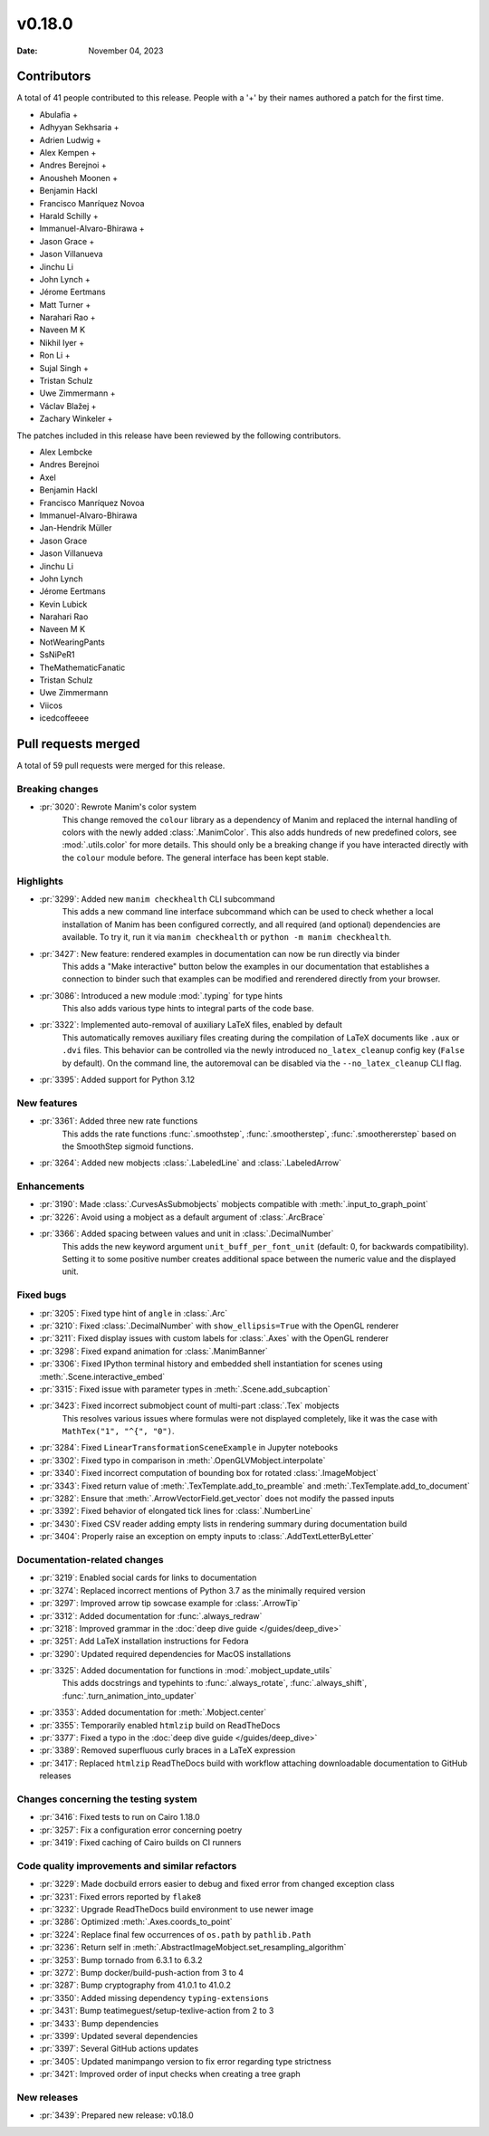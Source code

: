 *******
v0.18.0
*******

:Date: November 04, 2023

Contributors
============

A total of 41 people contributed to this
release. People with a '+' by their names authored a patch for the first
time.

* Abulafia +
* Adhyyan Sekhsaria +
* Adrien Ludwig +
* Alex Kempen +
* Andres Berejnoi +
* Anousheh Moonen +
* Benjamin Hackl
* Francisco Manríquez Novoa
* Harald Schilly +
* Immanuel-Alvaro-Bhirawa +
* Jason Grace +
* Jason Villanueva
* Jinchu Li
* John Lynch +
* Jérome Eertmans
* Matt Turner +
* Narahari Rao +
* Naveen M K
* Nikhil Iyer +
* Ron Li +
* Sujal Singh +
* Tristan Schulz
* Uwe Zimmermann +
* Václav Blažej +
* Zachary Winkeler +


The patches included in this release have been reviewed by
the following contributors.

* Alex Lembcke
* Andres Berejnoi
* Axel
* Benjamin Hackl
* Francisco Manríquez Novoa
* Immanuel-Alvaro-Bhirawa
* Jan-Hendrik Müller
* Jason Grace
* Jason Villanueva
* Jinchu Li
* John Lynch
* Jérome Eertmans
* Kevin Lubick
* Narahari Rao
* Naveen M K
* NotWearingPants
* SsNiPeR1
* TheMathematicFanatic
* Tristan Schulz
* Uwe Zimmermann
* Viicos
* icedcoffeeee

Pull requests merged
====================

A total of 59 pull requests were merged for this release.

Breaking changes
----------------

* :pr:`3020`: Rewrote Manim's color system
   This change removed the ``colour`` library as a dependency
   of Manim and replaced the internal handling of colors with
   the newly added :class:`.ManimColor`. This also adds hundreds
   of new predefined colors, see :mod:`.utils.color` for more
   details.
   This should only be a breaking change if you have interacted
   directly with the ``colour`` module before. The general interface
   has been kept stable.


Highlights
----------

* :pr:`3299`: Added new ``manim checkhealth`` CLI subcommand
   This adds a new command line interface subcommand which can be used to check
   whether a local installation of Manim has been configured correctly, and all
   required (and optional) dependencies are available. To try it, run it via
   ``manim checkhealth`` or ``python -m manim checkhealth``.

* :pr:`3427`: New feature: rendered examples in documentation can now be run directly via binder
   This adds a "Make interactive" button below the examples in our documentation
   that establishes a connection to binder such that examples can be modified and
   rerendered directly from your browser.

* :pr:`3086`: Introduced a new module :mod:`.typing` for type hints
   This also adds various type hints to integral parts of the code base.

* :pr:`3322`: Implemented auto-removal of auxiliary LaTeX files, enabled by default
   This automatically removes auxiliary files creating during the compilation of
   LaTeX documents like ``.aux`` or ``.dvi`` files. This behavior can be controlled
   via the newly introduced ``no_latex_cleanup`` config key (``False`` by default).
   On the command line, the autoremoval can be disabled via the ``--no_latex_cleanup``
   CLI flag.

* :pr:`3395`: Added support for Python 3.12

New features
------------

* :pr:`3361`: Added three new rate functions
    This adds the rate functions :func:`.smoothstep`, :func:`.smootherstep`,
    :func:`.smoothererstep` based on the SmoothStep sigmoid functions.

* :pr:`3264`: Added new mobjects :class:`.LabeledLine` and :class:`.LabeledArrow`


Enhancements
------------

* :pr:`3190`: Made :class:`.CurvesAsSubmobjects` mobjects compatible with :meth:`.input_to_graph_point`


* :pr:`3226`: Avoid using a mobject as a default argument of :class:`.ArcBrace`


* :pr:`3366`: Added spacing between values and unit in :class:`.DecimalNumber`
   This adds the new keyword argument ``unit_buff_per_font_unit`` (default: 0, for
   backwards compatibility). Setting it to some positive number creates additional
   space between the numeric value and the displayed unit.

Fixed bugs
----------

* :pr:`3205`: Fixed type hint of ``angle`` in :class:`.Arc`


* :pr:`3210`: Fixed :class:`.DecimalNumber` with ``show_ellipsis=True`` with the OpenGL renderer


* :pr:`3211`: Fixed display issues with custom labels for :class:`.Axes` with the OpenGL renderer


* :pr:`3298`: Fixed expand animation for :class:`.ManimBanner`


* :pr:`3306`: Fixed IPython terminal history and embedded shell instantiation for scenes using :meth:`.Scene.interactive_embed`


* :pr:`3315`: Fixed issue with parameter types in :meth:`.Scene.add_subcaption`


* :pr:`3423`: Fixed incorrect submobject count of multi-part :class:`.Tex` mobjects
   This resolves various issues where formulas were not displayed completely,
   like it was the case with ``MathTex("1", "^{", "0")``.

* :pr:`3284`: Fixed ``LinearTransformationSceneExample`` in Jupyter notebooks


* :pr:`3302`: Fixed typo in comparison in :meth:`.OpenGLVMobject.interpolate`


* :pr:`3340`: Fixed incorrect computation of bounding box for rotated :class:`.ImageMobject`


* :pr:`3343`: Fixed return value of :meth:`.TexTemplate.add_to_preamble` and :meth:`.TexTemplate.add_to_document`


* :pr:`3282`: Ensure that :meth:`.ArrowVectorField.get_vector` does not modify the passed inputs


* :pr:`3392`: Fixed behavior of elongated tick lines for :class:`.NumberLine`


* :pr:`3430`: Fixed CSV reader adding empty lists in rendering summary during documentation build


* :pr:`3404`: Properly raise an exception on empty inputs to :class:`.AddTextLetterByLetter`


Documentation-related changes
-----------------------------

* :pr:`3219`: Enabled social cards for links to documentation


* :pr:`3274`: Replaced incorrect mentions of Python 3.7 as the minimally required version


* :pr:`3297`: Improved arrow tip sowcase example for :class:`.ArrowTip`


* :pr:`3312`: Added documentation for :func:`.always_redraw`


* :pr:`3218`: Improved grammar in the :doc:`deep dive guide </guides/deep_dive>`


* :pr:`3251`: Add LaTeX installation instructions for Fedora


* :pr:`3290`: Updated required dependencies for MacOS installations


* :pr:`3325`: Added documentation for functions in :mod:`.mobject_update_utils`
   This adds docstrings and typehints to :func:`.always_rotate`,
   :func:`.always_shift`, :func:`.turn_animation_into_updater`

* :pr:`3353`: Added documentation for :meth:`.Mobject.center`


* :pr:`3355`: Temporarily enabled ``htmlzip`` build on ReadTheDocs


* :pr:`3377`: Fixed a typo in the :doc:`deep dive guide </guides/deep_dive>`


* :pr:`3389`: Removed superfluous curly braces in a LaTeX expression


* :pr:`3417`: Replaced ``htmlzip`` ReadTheDocs build with workflow attaching downloadable documentation to GitHub releases


Changes concerning the testing system
-------------------------------------

* :pr:`3416`: Fixed tests to run on Cairo 1.18.0


* :pr:`3257`: Fix a configuration error concerning poetry


* :pr:`3419`: Fixed caching of Cairo builds on CI runners


Code quality improvements and similar refactors
-----------------------------------------------

* :pr:`3229`: Made docbuild errors easier to debug and fixed error from changed exception class


* :pr:`3231`: Fixed errors reported by ``flake8``


* :pr:`3232`: Upgrade ReadTheDocs build environment to use newer image


* :pr:`3286`: Optimized :meth:`.Axes.coords_to_point`


* :pr:`3224`: Replace final few occurrences of ``os.path`` by ``pathlib.Path``


* :pr:`3236`: Return self in :meth:`.AbstractImageMobject.set_resampling_algorithm`


* :pr:`3253`: Bump tornado from 6.3.1 to 6.3.2


* :pr:`3272`: Bump docker/build-push-action from 3 to 4


* :pr:`3287`: Bump cryptography from 41.0.1 to 41.0.2


* :pr:`3350`: Added missing dependency ``typing-extensions``


* :pr:`3431`: Bump teatimeguest/setup-texlive-action from 2 to 3


* :pr:`3433`: Bump dependencies


* :pr:`3399`: Updated several dependencies


* :pr:`3397`: Several GitHub actions updates


* :pr:`3405`: Updated manimpango version to fix error regarding type strictness


* :pr:`3421`: Improved order of input checks when creating a tree graph


New releases
------------

* :pr:`3439`: Prepared new release: v0.18.0
